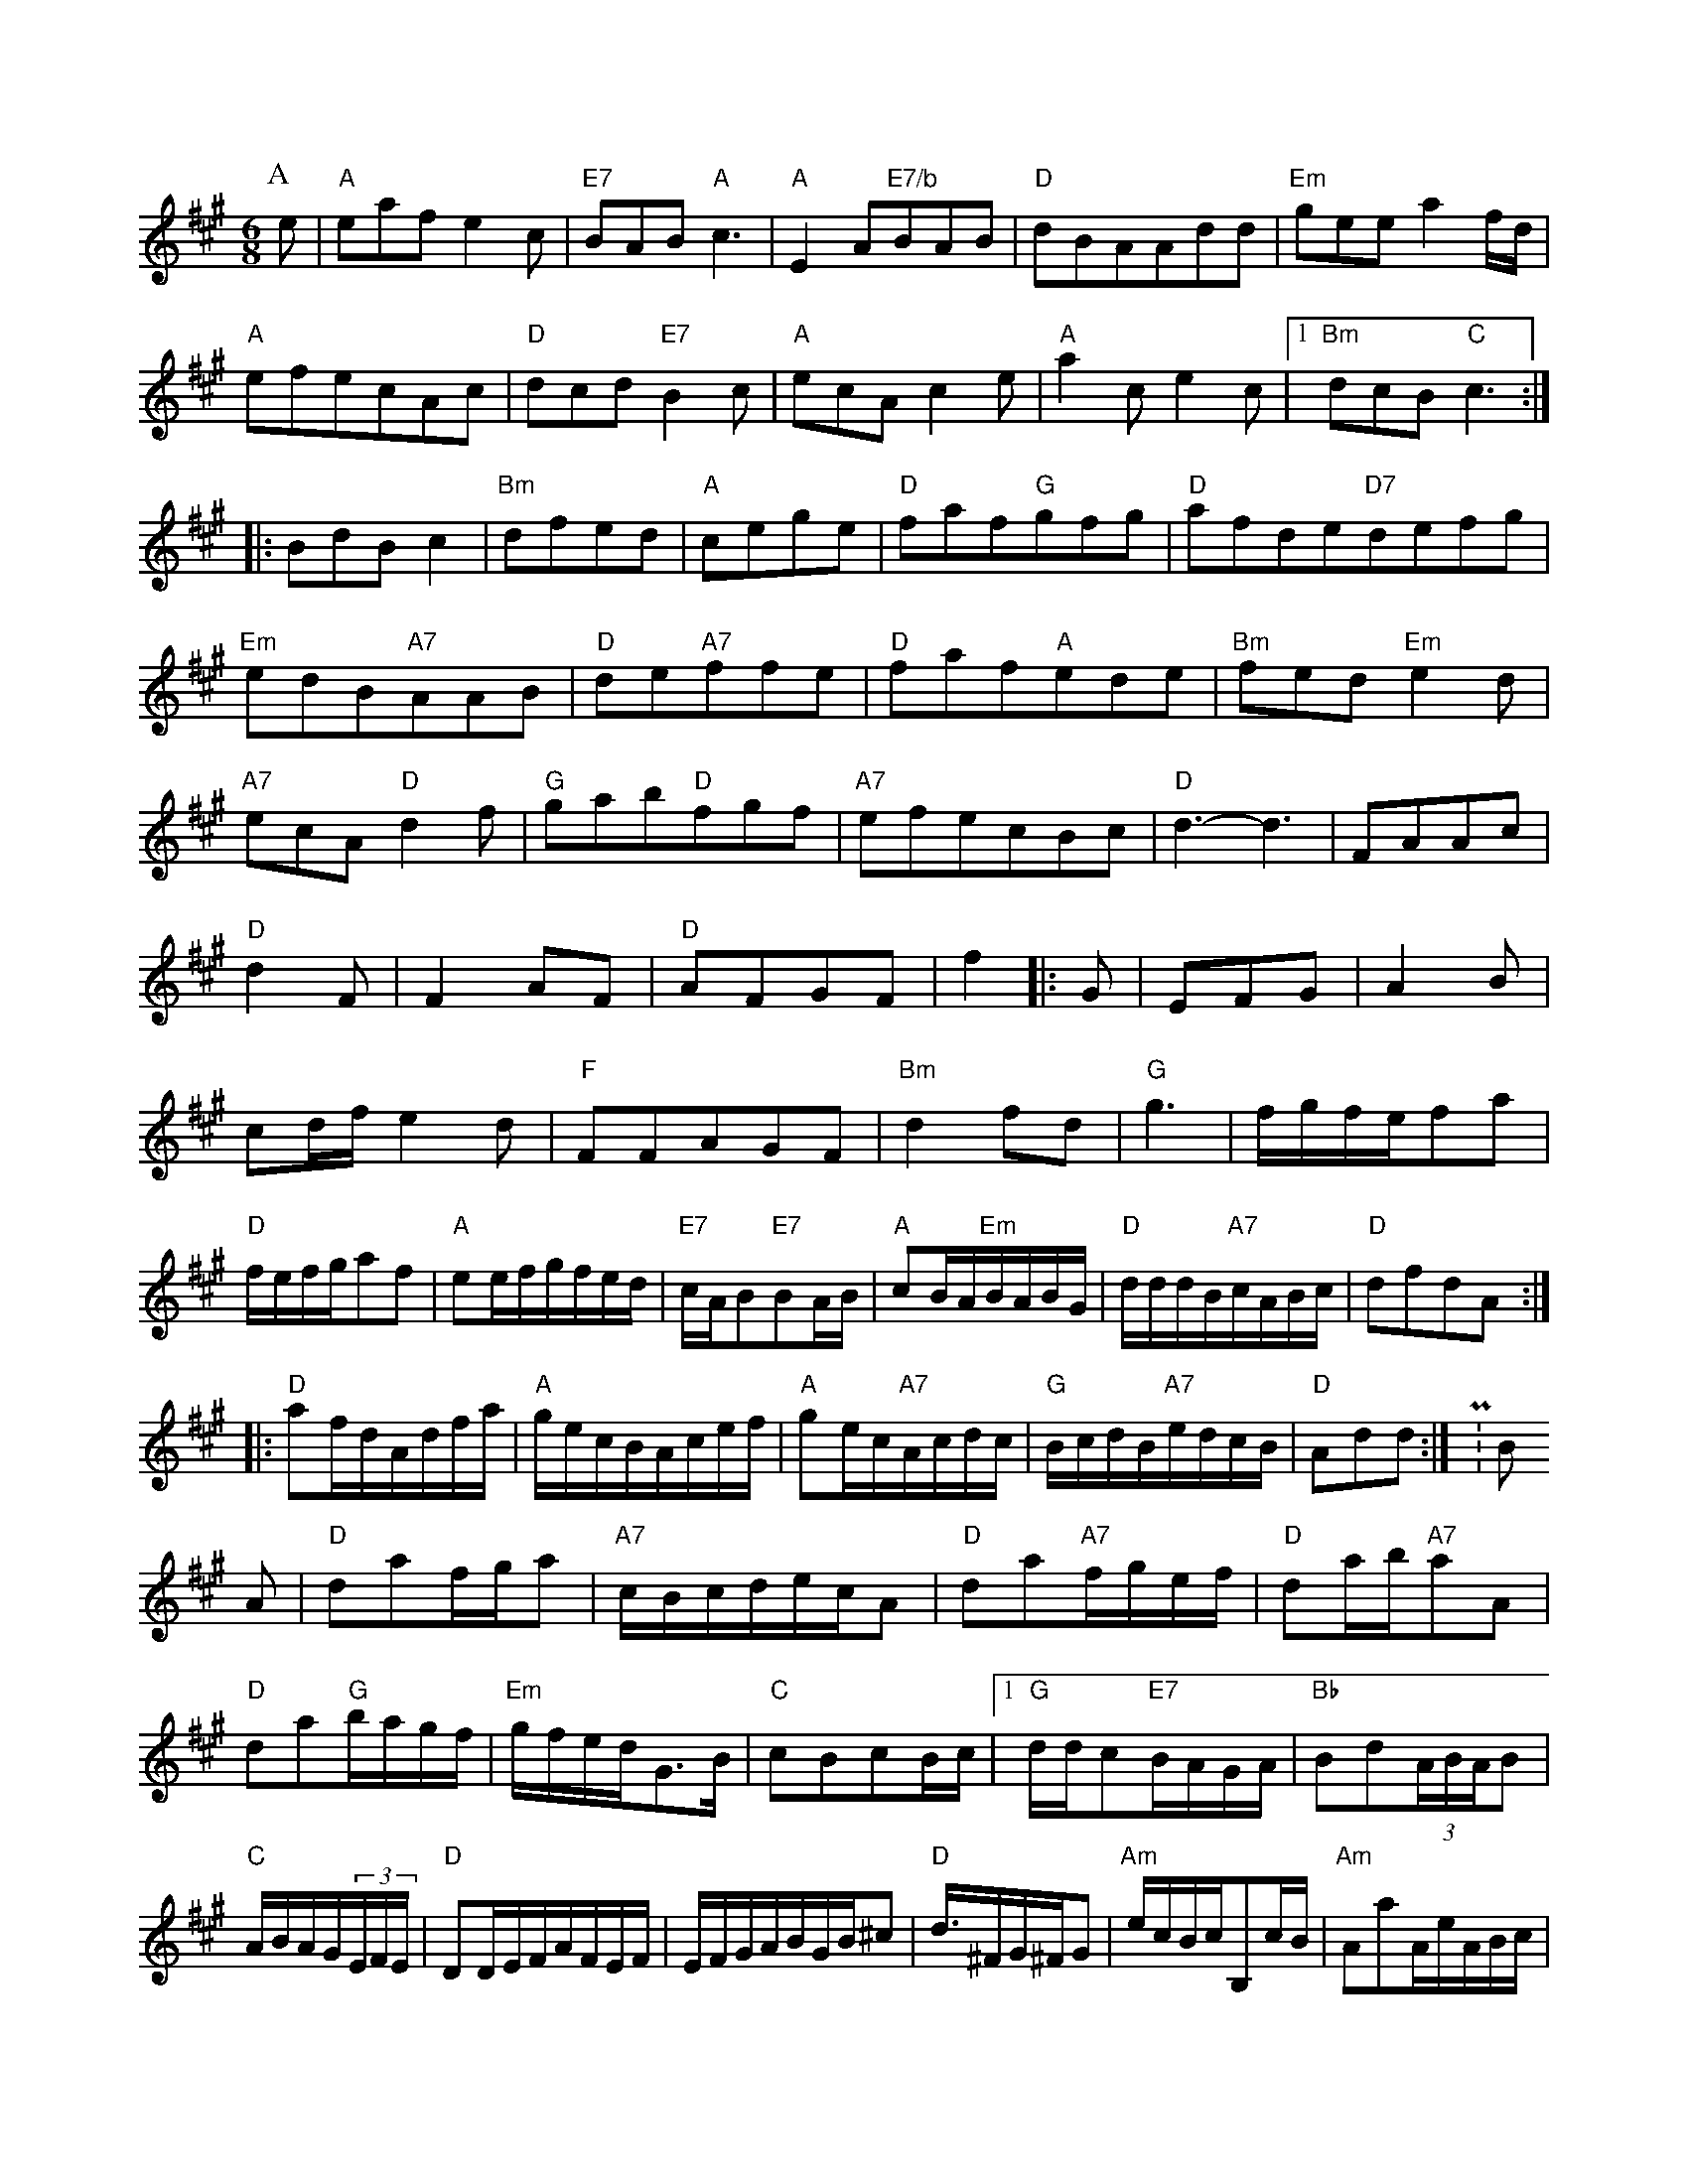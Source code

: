 X: 1
M:6/8
K:A
P:A
e|"A"eafe2c|"E7"BAB"A"c3|"A"E2A"E7/b"BAB|"D"dBAAdd|"Em"geea2f/2d/2|"A"efecAc|"D"dcd"E7"B2c|"A"ecAc2e|"A"a2ce2c|[1"Bm"dcB"C"c3:||:BdBc2|"Bm"dfed|"A"cege|"D"faf"G"gfg|"D"afde"D7"defg|"Em"edB"A7"AAB|"D"de"A7"ffe|"D"faf"A"ede|"Bm"fed"Em"e2d|"A7"ecA"D"d2f|"G"gab"D"fgf|"A7"efecBc|"D"d3-d3|FAAc|"D"d2F|F2AF|"D"AFGF|f2||:G|EFG|A2B|cd/2f/2e2d|"F"FFAGF|"Bm"d2fd|"G"g3-|f/2g/2f/2e/2fa|"D"f/2e/2f/2g/2af|"A"ee/2f/2g/2f/2e/2d/2|"E7"c/2A/2B"E7"BA/2B/2|"A"cB/2A/2"Em"B/2A/2B/2G/2|"D"d/2d/2d/2B/2"A7"c/2A/2B/2c/2|"D"dfdA::
"D"af/2d/2A/2d/2f/2a/2|"A"g/2e/2c/2B/2A/2c/2e/2f/2|"A"ge/2c/2"A7"A/2c/2d/2c/2|"G"B/2c/2d/2B/2"A7"e/2d/2c/2B/2|"D"Add:|P:B
A|"D"daf/2g/2a|"A7"c/2B/2c/2d/2e/2c/2A|"D"da"A7"f/2g/2e/2f/2|"D"da/2b/2"A7"aA|"D"da"G"b/2a/2g/2f/2|"Em"g/2f/2e/2d/2G3/2B/2|"C"cBcB/2c/2|[1"G"d/2d/2c"E7"B/2A/2G/2A/2|"Bb"Bd(3A/2B/2A/2B|"C"A/2B/2A/2G/2(3E/2F/2E/2|"D"DD/2E/2F/2A/2F/2E/2F/2|E/2F/2G/2A/2B/2G/2B/2^c|"D"d3/4^F/2G/2^F/2G|"Am"e/2c/2B/2c/2B,c/2B/2|"Am"AaA/2e/2A/2B/2c/2|